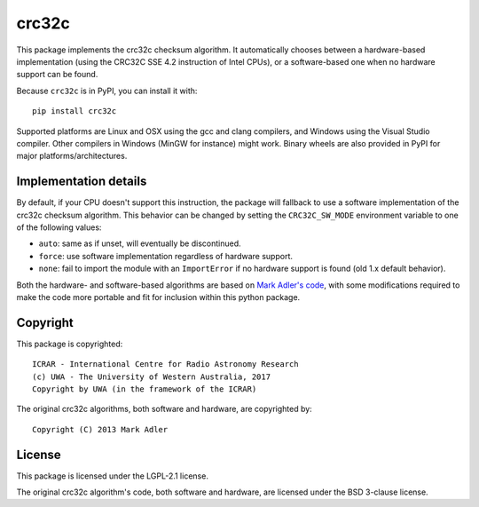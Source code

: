 crc32c
======

.. image:: https://github.com/ICRAR/crc32c/workflows/Build%20and%20release%20to%20PyPI/badge.svg?branch=master

.. image:: https://badge.fury.io/py/crc32c.svg
    :target: https://badge.fury.io/py/crc32c

This package implements the crc32c checksum algorithm.
It automatically chooses between a hardware-based implementation
(using the CRC32C SSE 4.2 instruction of Intel CPUs),
or a software-based one when no hardware support can be found.

Because ``crc32c`` is in PyPI, you can install it with::

 pip install crc32c

Supported platforms are Linux and OSX using the gcc and clang compilers,
and Windows using the Visual Studio compiler. Other compilers in
Windows (MinGW for instance) might work.
Binary wheels are also provided in PyPI for major platforms/architectures.

Implementation details
----------------------

By default,
if your CPU doesn't support this instruction,
the package will fallback to use a software implementation
of the crc32c checksum algorithm.
This behavior can be changed by setting
the ``CRC32C_SW_MODE`` environment variable
to one of the following values:

* ``auto``: same as if unset, will eventually be discontinued.
* ``force``: use software implementation regardless of hardware support.
* ``none``: fail to import the module with an ``ImportError``
  if no hardware support is found (old 1.x default behavior).

Both the hardware- and software-based algorithms
are based on `Mark Adler's code <http://stackoverflow.com/questions/17645167/implementing-sse-4-2s-crc32c-in-software/17646775>`_,
with some modifications required
to make the code more portable
and fit for inclusion within this python package.

Copyright
---------

This package is copyrighted::

 ICRAR - International Centre for Radio Astronomy Research
 (c) UWA - The University of Western Australia, 2017
 Copyright by UWA (in the framework of the ICRAR)

The original crc32c algorithms,
both software and hardware,
are copyrighted by::

 Copyright (C) 2013 Mark Adler

License
-------

This package is licensed under the LGPL-2.1 license.

The original crc32c algorithm's code,
both software and hardware,
are licensed under the BSD 3-clause license.


